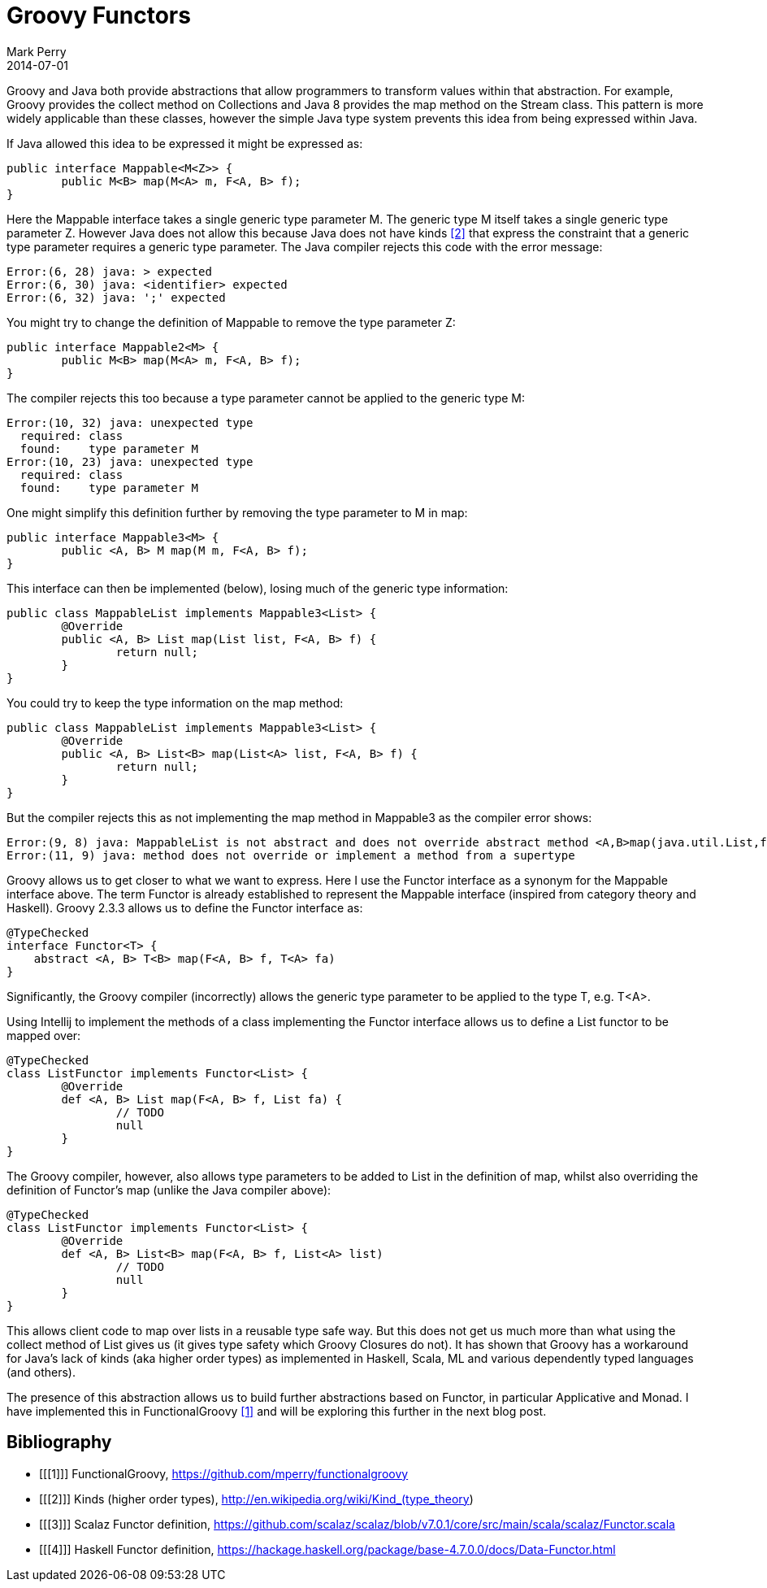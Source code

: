 = Groovy Functors
Mark Perry
2014-07-01
:jbake-type: post
:jbake-tags:
:jbake-status: published

Groovy and Java both provide abstractions that allow programmers to transform values within that abstraction.  For example, Groovy provides the collect method on Collections and Java 8 provides the map method on the Stream class.  This pattern is more widely applicable than these classes, however the simple Java type system prevents this idea from being expressed within Java.

If Java allowed this idea to be expressed it might be expressed as:
[source,java,numbered]
----
public interface Mappable<M<Z>> {
	public M<B> map(M<A> m, F<A, B> f);
}
----

+++++
<!-- more -->
+++++

Here the Mappable interface takes a single generic type parameter M.  The generic type M itself takes a single generic type parameter Z.  However Java does not allow this because Java does not have kinds <<2>> that express the constraint that a generic type parameter requires a generic type parameter.  The Java compiler rejects this code with the error message:

----
Error:(6, 28) java: > expected
Error:(6, 30) java: <identifier> expected
Error:(6, 32) java: ';' expected
----
You might try to change the definition of Mappable to remove the type parameter Z:

[source,java,numbered]
----
public interface Mappable2<M> {
	public M<B> map(M<A> m, F<A, B> f);
}
----

The compiler rejects this too because a type parameter cannot be applied to the generic type M:

----
Error:(10, 32) java: unexpected type
  required: class
  found:    type parameter M
Error:(10, 23) java: unexpected type
  required: class
  found:    type parameter M
----

One might simplify this definition further by removing the type parameter to M in map:

[source,java,numbered]
----
public interface Mappable3<M> {
	public <A, B> M map(M m, F<A, B> f);
}
----

This interface can then be implemented (below), losing much of the generic type information:

[source,java,numbered]
----
public class MappableList implements Mappable3<List> {
	@Override
	public <A, B> List map(List list, F<A, B> f) {
		return null;
	}
}
----

You could try to keep the type information on the map method:

[source,java,numbered]
----
public class MappableList implements Mappable3<List> {
	@Override
	public <A, B> List<B> map(List<A> list, F<A, B> f) {
		return null;
	}
}
----

But the compiler rejects this as not implementing the map method in Mappable3 as the compiler error shows:

----
Error:(9, 8) java: MappableList is not abstract and does not override abstract method <A,B>map(java.util.List,fj.F<A,B>) in com.github.mperry.Mappable3
Error:(11, 9) java: method does not override or implement a method from a supertype
----

Groovy allows us to get closer to what we want to express.  Here I use the Functor interface as a synonym for the Mappable interface above.  The term Functor is already established to represent the Mappable interface (inspired from category theory and Haskell).  Groovy 2.3.3 allows us to define the Functor interface as:

[source,groovy,numbered]
----
@TypeChecked
interface Functor<T> {
    abstract <A, B> T<B> map(F<A, B> f, T<A> fa)
}
----

Significantly, the Groovy compiler (incorrectly) allows the generic type parameter to be applied to the type T, e.g. T<A>.

Using Intellij to implement the methods of a class implementing the Functor interface allows us to define a List functor to be mapped over:

[source,groovy,numbered]
----
@TypeChecked
class ListFunctor implements Functor<List> {
	@Override
	def <A, B> List map(F<A, B> f, List fa) {
		// TODO
		null
	}
}
----

The Groovy compiler, however, also allows type parameters to be added to List in the definition of map, whilst also overriding the definition of Functor's map (unlike the Java compiler above):

[source,groovy,numbered]
----
@TypeChecked
class ListFunctor implements Functor<List> {
	@Override
	def <A, B> List<B> map(F<A, B> f, List<A> list)
		// TODO
		null
	}
}
----

This allows client code to map over lists in a reusable type safe way.  But this does not get us much more than what using the collect method of List gives us (it gives type safety which Groovy Closures do not).  It has shown that Groovy has a workaround for Java's lack of kinds (aka higher order types) as implemented in Haskell, Scala, ML and various dependently typed languages (and others).

The presence of this abstraction allows us to build further abstractions based on Functor, in particular Applicative and Monad.  I have implemented this in FunctionalGroovy <<1>> and will be exploring this further in the next blog post.

== Bibliography

[bibliography]
* [[[1]]] FunctionalGroovy, https://github.com/mperry/functionalgroovy
* [[[2]]] Kinds (higher order types), http://en.wikipedia.org/wiki/Kind_(type_theory)
* [[[3]]] Scalaz Functor definition, https://github.com/scalaz/scalaz/blob/v7.0.1/core/src/main/scala/scalaz/Functor.scala
* [[[4]]] Haskell Functor definition, https://hackage.haskell.org/package/base-4.7.0.0/docs/Data-Functor.html